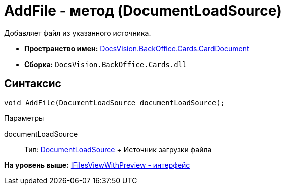 = AddFile - метод (DocumentLoadSource)

Добавляет файл из указанного источника.

* [.keyword]*Пространство имен:* xref:CardDocument_NS.adoc[DocsVision.BackOffice.Cards.CardDocument]
* [.keyword]*Сборка:* [.ph .filepath]`DocsVision.BackOffice.Cards.dll`

[[AddFile_MT__section_jct_3ds_mpb]]
== Синтаксис

[source,pre,codeblock,language-csharp]
----
void AddFile(DocumentLoadSource documentLoadSource);
----

[[AddFile_MT__section_cbg_bn4_3qb]]
Параметры

documentLoadSource::
  Тип: xref:../../ObjectModel/Services/Entities/KindSetting/DocumentLoadSource_EN.adoc[DocumentLoadSource]
  +
  Источник загрузки файла

*На уровень выше:* xref:../../../../../api/DocsVision/BackOffice/Cards/CardDocument/IFilesViewWithPreview_IN.adoc[IFilesViewWithPreview - интерфейс]
